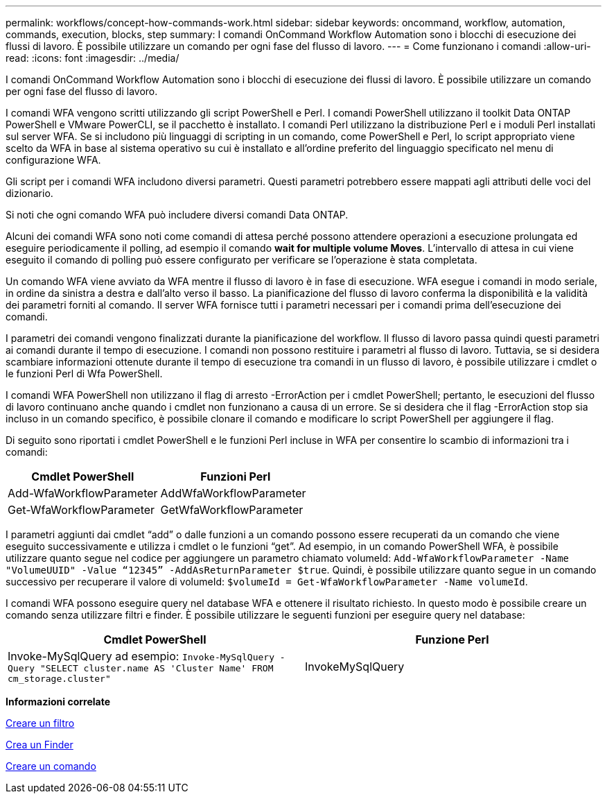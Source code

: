 ---
permalink: workflows/concept-how-commands-work.html 
sidebar: sidebar 
keywords: oncommand, workflow, automation, commands, execution, blocks, step 
summary: I comandi OnCommand Workflow Automation sono i blocchi di esecuzione dei flussi di lavoro. È possibile utilizzare un comando per ogni fase del flusso di lavoro. 
---
= Come funzionano i comandi
:allow-uri-read: 
:icons: font
:imagesdir: ../media/


[role="lead"]
I comandi OnCommand Workflow Automation sono i blocchi di esecuzione dei flussi di lavoro. È possibile utilizzare un comando per ogni fase del flusso di lavoro.

I comandi WFA vengono scritti utilizzando gli script PowerShell e Perl. I comandi PowerShell utilizzano il toolkit Data ONTAP PowerShell e VMware PowerCLI, se il pacchetto è installato. I comandi Perl utilizzano la distribuzione Perl e i moduli Perl installati sul server WFA. Se si includono più linguaggi di scripting in un comando, come PowerShell e Perl, lo script appropriato viene scelto da WFA in base al sistema operativo su cui è installato e all'ordine preferito del linguaggio specificato nel menu di configurazione WFA.

Gli script per i comandi WFA includono diversi parametri. Questi parametri potrebbero essere mappati agli attributi delle voci del dizionario.

Si noti che ogni comando WFA può includere diversi comandi Data ONTAP.

Alcuni dei comandi WFA sono noti come comandi di attesa perché possono attendere operazioni a esecuzione prolungata ed eseguire periodicamente il polling, ad esempio il comando *wait for multiple volume Moves*. L'intervallo di attesa in cui viene eseguito il comando di polling può essere configurato per verificare se l'operazione è stata completata.

Un comando WFA viene avviato da WFA mentre il flusso di lavoro è in fase di esecuzione. WFA esegue i comandi in modo seriale, in ordine da sinistra a destra e dall'alto verso il basso. La pianificazione del flusso di lavoro conferma la disponibilità e la validità dei parametri forniti al comando. Il server WFA fornisce tutti i parametri necessari per i comandi prima dell'esecuzione dei comandi.

I parametri dei comandi vengono finalizzati durante la pianificazione del workflow. Il flusso di lavoro passa quindi questi parametri ai comandi durante il tempo di esecuzione. I comandi non possono restituire i parametri al flusso di lavoro. Tuttavia, se si desidera scambiare informazioni ottenute durante il tempo di esecuzione tra comandi in un flusso di lavoro, è possibile utilizzare i cmdlet o le funzioni Perl di Wfa PowerShell.

I comandi WFA PowerShell non utilizzano il flag di arresto -ErrorAction per i cmdlet PowerShell; pertanto, le esecuzioni del flusso di lavoro continuano anche quando i cmdlet non funzionano a causa di un errore. Se si desidera che il flag -ErrorAction stop sia incluso in un comando specifico, è possibile clonare il comando e modificare lo script PowerShell per aggiungere il flag.

Di seguito sono riportati i cmdlet PowerShell e le funzioni Perl incluse in WFA per consentire lo scambio di informazioni tra i comandi:

[cols="2*"]
|===
| Cmdlet PowerShell | Funzioni Perl 


 a| 
Add-WfaWorkflowParameter
 a| 
AddWfaWorkflowParameter



 a| 
Get-WfaWorkflowParameter
 a| 
GetWfaWorkflowParameter

|===
I parametri aggiunti dai cmdlet "`add`" o dalle funzioni a un comando possono essere recuperati da un comando che viene eseguito successivamente e utilizza i cmdlet o le funzioni "`get`". Ad esempio, in un comando PowerShell WFA, è possibile utilizzare quanto segue nel codice per aggiungere un parametro chiamato volumeId: `Add-WfaWorkflowParameter -Name "VolumeUUID" -Value “12345” -AddAsReturnParameter $true`. Quindi, è possibile utilizzare quanto segue in un comando successivo per recuperare il valore di volumeId: `$volumeId = Get-WfaWorkflowParameter -Name volumeId`.

I comandi WFA possono eseguire query nel database WFA e ottenere il risultato richiesto. In questo modo è possibile creare un comando senza utilizzare filtri e finder. È possibile utilizzare le seguenti funzioni per eseguire query nel database:

[cols="2*"]
|===
| Cmdlet PowerShell | Funzione Perl 


 a| 
Invoke-MySqlQuery ad esempio: `Invoke-MySqlQuery -Query "SELECT cluster.name AS 'Cluster Name' FROM cm_storage.cluster"`
 a| 
InvokeMySqlQuery

|===
*Informazioni correlate*

xref:task-create-a-filter.adoc[Creare un filtro]

xref:task-create-a-finder.adoc[Crea un Finder]

xref:task-create-a-command.adoc[Creare un comando]
